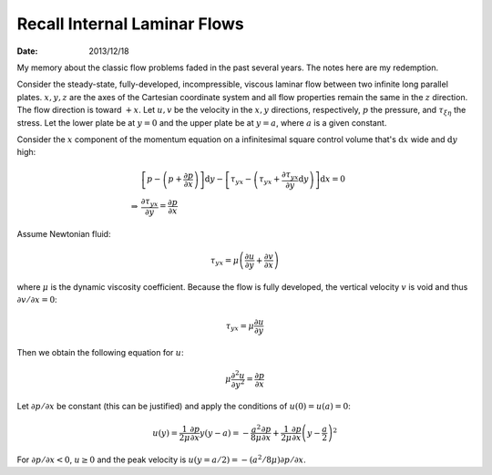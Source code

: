 =============================
Recall Internal Laminar Flows
=============================

:date: 2013/12/18

My memory about the classic flow problems faded in the past several years.  The
notes here are my redemption.

Consider the steady-state, fully-developed, incompressible, viscous laminar
flow between two infinite long parallel plates.  :math:`x, y, z` are the axes
of the Cartesian coordinate system and all flow properties remain the same in
the :math:`z` direction.  The flow direction is toward :math:`+x`.  Let
:math:`u, v` be the velocity in the :math:`x, y` directions, respectively,
:math:`p` the pressure, and :math:`\tau_{\xi\eta}` the stress.  Let the lower
plate be at :math:`y = 0` and the upper plate be at :math:`y = a`, where
:math:`a` is a given constant.

Consider the :math:`x` component of the momentum equation on a infinitesimal
square control volume that's :math:`\mathrm{d} x` wide and :math:`\mathrm{d} y`
high:

.. math::

  & \left[p - \left(p + \frac{\partial p}{\partial x}\right)\right]\mathrm{d} y
  - \left[\tau_{yx} - \left(\tau_{yx}
                          + \frac{\partial \tau_{yx}}{\partial y}
                            \mathrm{d} y
                       \right)
    \right] \mathrm{d} x = 0 \\
  \Rightarrow & \frac{\partial\tau_{yx}}{\partial y} =
  \frac{\partial p}{\partial x}

Assume Newtonian fluid:

.. math::

  \tau_{yx} = \mu\left(\frac{\partial u}{\partial y}
                     + \frac{\partial v}{\partial x}\right)

where :math:`\mu` is the dynamic viscosity coefficient.  Because the flow is
fully developed, the vertical velocity :math:`v` is void and thus
:math:`\partial v / \partial x = 0`:

.. math::

  \tau_{yx} = \mu\frac{\partial u}{\partial y}

Then we obtain the following equation for :math:`u`:

.. math::

  \mu\frac{\partial^2 u}{\partial y^2} = \frac{\partial p}{\partial x}

Let :math:`\partial p / \partial x` be constant (this can be justified) and
apply the conditions of :math:`u(0) = u(a) = 0`:

.. math::

  u(y) = \frac{1}{2\mu}\frac{\partial p}{\partial x} y \left(y-a\right)
       = - \frac{a^2}{8\mu}\frac{\partial p}{\partial x}
         + \frac{1}{2\mu}\frac{\partial p}{\partial x}
           \left(y - \frac{a}{2}\right)^2

For :math:`\partial p / \partial x < 0`, :math:`u \ge 0` and the peak velocity
is :math:`u(y = a/2) = -(a^2/8\mu)\partial p / \partial x`.
